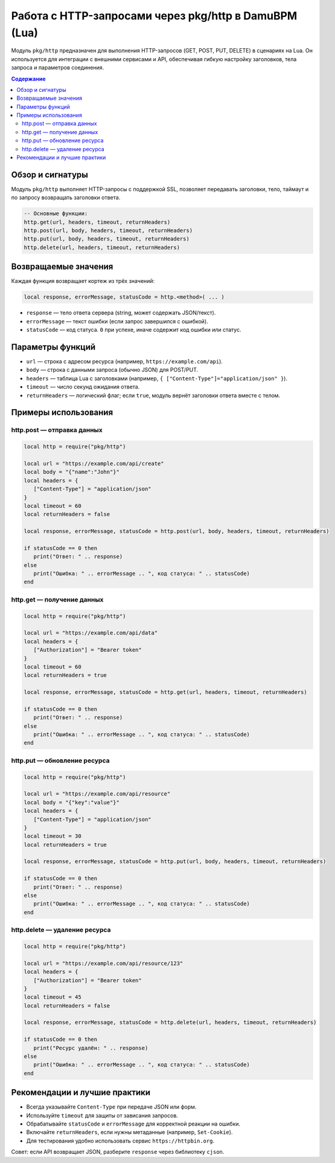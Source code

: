 
Работа с HTTP-запросами через pkg/http в DamuBPM (Lua)
=======================================================

Модуль ``pkg/http`` предназначен для выполнения HTTP-запросов (GET, POST, PUT, DELETE) в сценариях на Lua. 
Он используется для интеграции с внешними сервисами и API, обеспечивая гибкую настройку заголовков, тела запроса и параметров соединения.

.. contents:: Содержание
   :local:
   :depth: 2

Обзор и сигнатуры
-----------------

Модуль ``pkg/http`` выполняет HTTP-запросы с поддержкой SSL, позволяет передавать заголовки, тело, таймаут и по запросу возвращать заголовки ответа.

.. code-block:: lua

   -- Основные функции:
   http.get(url, headers, timeout, returnHeaders)
   http.post(url, body, headers, timeout, returnHeaders)
   http.put(url, body, headers, timeout, returnHeaders)
   http.delete(url, headers, timeout, returnHeaders)

Возвращаемые значения
---------------------

Каждая функция возвращает кортеж из трёх значений:

.. code-block:: lua

   local response, errorMessage, statusCode = http.<method>( ... )

- ``response`` — тело ответа сервера (string, может содержать JSON/текст).
- ``errorMessage`` — текст ошибки (если запрос завершился с ошибкой).
- ``statusCode`` — код статуса. ``0`` при успехе, иначе содержит код ошибки или статус.

Параметры функций
-----------------

- ``url`` — строка с адресом ресурса (например, ``https://example.com/api``).
- ``body`` — строка с данными запроса (обычно JSON) для POST/PUT.
- ``headers`` — таблица Lua с заголовками (например, ``{ ["Content-Type"]="application/json" }``).
- ``timeout`` — число секунд ожидания ответа.
- ``returnHeaders`` — логический флаг; если ``true``, модуль вернёт заголовки ответа вместе с телом.

Примеры использования
---------------------

http.post — отправка данных
^^^^^^^^^^^^^^^^^^^^^^^^^^^^^^^^^^^^

.. code-block:: lua

   local http = require("pkg/http")

   local url = "https://example.com/api/create"
   local body = "{"name":"John"}"
   local headers = {
      ["Content-Type"] = "application/json"
   }
   local timeout = 60
   local returnHeaders = false

   local response, errorMessage, statusCode = http.post(url, body, headers, timeout, returnHeaders)

   if statusCode == 0 then
      print("Ответ: " .. response)
   else
      print("Ошибка: " .. errorMessage .. ", код статуса: " .. statusCode)
   end

http.get — получение данных
^^^^^^^^^^^^^^^^^^^^^^^^^^^

.. code-block:: lua

   local http = require("pkg/http")

   local url = "https://example.com/api/data"
   local headers = {
      ["Authorization"] = "Bearer token"
   }
   local timeout = 60
   local returnHeaders = true

   local response, errorMessage, statusCode = http.get(url, headers, timeout, returnHeaders)

   if statusCode == 0 then
      print("Ответ: " .. response)
   else
      print("Ошибка: " .. errorMessage .. ", код статуса: " .. statusCode)
   end

http.put — обновление ресурса
^^^^^^^^^^^^^^^^^^^^^^^^^^^^^

.. code-block:: lua

   local http = require("pkg/http")

   local url = "https://example.com/api/resource"
   local body = "{"key":"value"}"
   local headers = {
      ["Content-Type"] = "application/json"
   }
   local timeout = 30
   local returnHeaders = true

   local response, errorMessage, statusCode = http.put(url, body, headers, timeout, returnHeaders)

   if statusCode == 0 then
      print("Ответ: " .. response)
   else
      print("Ошибка: " .. errorMessage .. ", код статуса: " .. statusCode)
   end

http.delete — удаление ресурса
^^^^^^^^^^^^^^^^^^^^^^^^^^^^^^

.. code-block:: lua

   local http = require("pkg/http")

   local url = "https://example.com/api/resource/123"
   local headers = {
      ["Authorization"] = "Bearer token"
   }
   local timeout = 45
   local returnHeaders = false

   local response, errorMessage, statusCode = http.delete(url, headers, timeout, returnHeaders)

   if statusCode == 0 then
      print("Ресурс удалён: " .. response)
   else
      print("Ошибка: " .. errorMessage .. ", код статуса: " .. statusCode)
   end

Рекомендации и лучшие практики
------------------------------

- Всегда указывайте ``Content-Type`` при передаче JSON или форм.
- Используйте ``timeout`` для защиты от зависания запросов.
- Обрабатывайте ``statusCode`` и ``errorMessage`` для корректной реакции на ошибки.
- Включайте ``returnHeaders``, если нужны метаданные (например, ``Set-Cookie``).
- Для тестирования удобно использовать сервис ``https://httpbin.org``.

Совет: если API возвращает JSON, разберите ``response`` через библиотеку ``cjson``.
